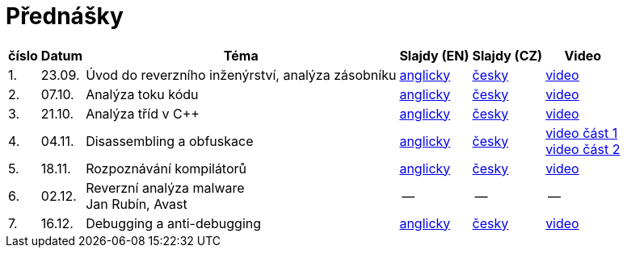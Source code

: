 ﻿
= Přednášky
:imagesdir: ./media/lectures


[options="autowidth", cols=6*]
|====
<h| číslo
<h| Datum
<h| Téma
^h| Slajdy (EN)
^h| Slajdy (CZ)
^h| Video

| 1.
| 23.09.
| Úvod do reverzního inženýrství, analýza zásobníku
| link:{imagesdir}/rev01en.pdf[anglicky]
| link:{imagesdir}/rev01cz.pdf[česky]
| https://kib-files.fit.cvut.cz/mi-rev/NI-prednaska_1.mp4[video]

| 2.
| 07.10.
| Analýza toku kódu
| link:{imagesdir}/rev02en.pdf[anglicky]
| link:{imagesdir}/rev02cz.pdf[česky]
| https://kib-files.fit.cvut.cz/mi-rev/NI-prednaska_2.mp4[video]

| 3.
| 21.10.
| Analýza tříd v C++
| link:{imagesdir}/rev03en.pdf[anglicky]
| link:{imagesdir}/rev03cz.pdf[česky]
| https://kib-files.fit.cvut.cz/mi-rev/NI-prednaska_3.mp4[video]

| 4.
| 04.11.
| Disassembling a obfuskace
| link:{imagesdir}/rev04en.pdf[anglicky]
| link:{imagesdir}/rev04cz.pdf[česky]
| https://kib-files.fit.cvut.cz/mi-rev/NI-prednaska_4.mp4[video část 1] +
https://kib-files.fit.cvut.cz/mi-rev/NI-prednaska_4_cast_2.mp4[video část 2]

| 5.
| 18.11.
| Rozpoznávání kompilátorů
| link:{imagesdir}/rev05en.pdf[anglicky]
| link:{imagesdir}/rev05cz.pdf[česky]
| https://kib-files.fit.cvut.cz/mi-rev/NI-prednaska_5.mp4[video]

| 6.
| 02.12.
| Reverzní analýza malware +
Jan Rubín, Avast
| --
| --
| --

| 7.
| 16.12.
| Debugging a anti-debugging
| link:{imagesdir}/rev06en.pdf[anglicky]
| link:{imagesdir}/rev06cz.pdf[česky]
| https://kib-files.fit.cvut.cz/mi-rev/NI-prednaska_6.mp4[video]

|====
